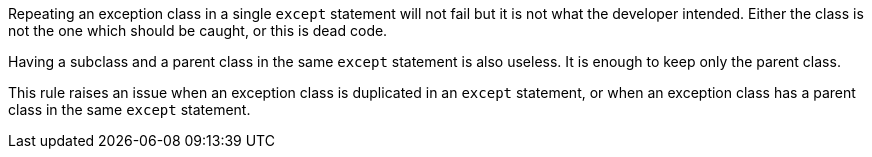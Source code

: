 Repeating an exception class in a single ``++except++`` statement will not fail but it is not what the developer intended. Either the class is not the one which should be caught, or this is dead code.


Having a subclass and a parent class in the same ``++except++`` statement is also useless. It is enough to keep only the parent class.


This rule raises an issue when an exception class is duplicated in an ``++except++`` statement, or when an exception class has a parent class in the same ``++except++`` statement.
